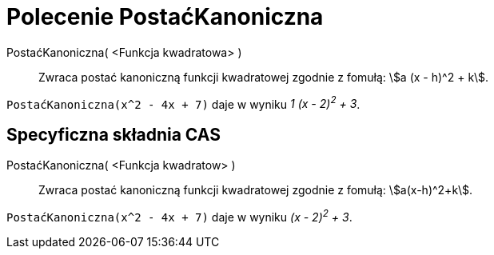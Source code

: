 = Polecenie PostaćKanoniczna
:page-en: commands/CompleteSquare
ifdef::env-github[:imagesdir: /en/modules/ROOT/assets/images]

PostaćKanoniczna( <Funkcja kwadratowa> )::
  Zwraca postać kanoniczną funkcji kwadratowej zgodnie z fomułą: stem:[a (x - h)^2 + k].

[EXAMPLE]
====

`++PostaćKanoniczna(x^2 - 4x + 7)++` daje w wyniku _1 (x - 2)^2^ + 3_.

====

== Specyficzna składnia CAS

PostaćKanoniczna( <Funkcja kwadratow> )::
  Zwraca postać kanoniczną funkcji kwadratowej zgodnie z fomułą: stem:[a(x-h)^2+k].

[EXAMPLE]
====

`++PostaćKanoniczna(x^2 - 4x + 7)++` daje w wyniku _(x - 2)^2^ + 3_.

====

